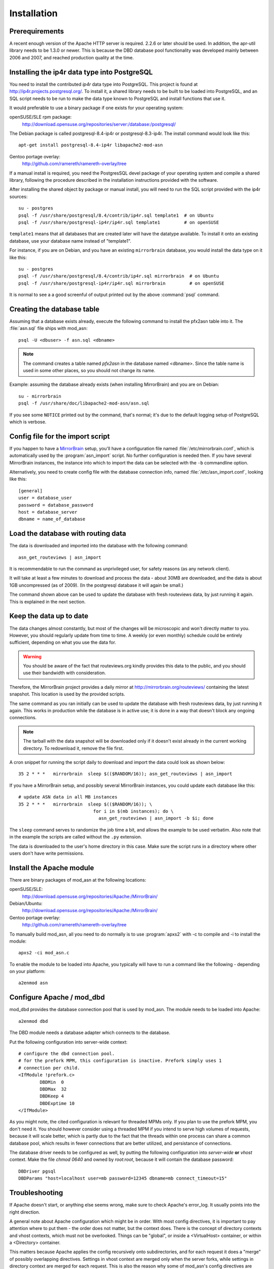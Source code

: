 
Installation
======================


Prerequirements
------------------------------------

A recent enough version of the Apache HTTP server is required. 2.2.6 or later
should be used. In addition, the apr-util library needs to be 1.3.0 or newer.
This is because the DBD database pool functionality was developed mainly
between 2006 and 2007, and reached production quality at the time.



Installing the ip4r data type into PostgreSQL
----------------------------------------------

You need to install the contributed `ip4r` data type into PostgreSQL. This
project is found at http://ip4r.projects.postgresql.org/. To install it,
a shared library needs to be built to be loaded into PostgreSQL, and an SQL
script needs to be run to make the data type known to PostgreSQL and install
functions that use it.

It would preferable to use a binary package if one exists for your operating
system:

openSUSE/SLE rpm package: 
    http://download.opensuse.org/repositories/server:/database:/postgresql/

The Debian package is called postgresql-8.4-ip4r or postgresql-8.3-ip4r. The
install command would look like this::

    apt-get install postgresql-8.4-ip4r libapache2-mod-asn

Gentoo portage overlay:
    http://github.com/ramereth/ramereth-overlay/tree


If a manual install is required, you need the PostgresSQL devel package of your
operating system and compile a shared library, following the procedure
described in the installation instructions provided with the software. 

After installing the shared object by package or manual install, you will need
to run the SQL script provided with the ip4r sources::

    su - postgres
    psql -f /usr/share/postgresql/8.4/contrib/ip4r.sql template1  # on Ubuntu
    psql -f /usr/share/postgresql-ip4r/ip4r.sql template1         # on openSUSE

``template1`` means that all databases that are created later will have the
datatype available. To install it onto an existing database, use your database
name instead of "template1".

For instance, if you are on Debian, and you have an existing ``mirrorbrain``
database, you would install the data type on it like this::

    su - postgres
    psql -f /usr/share/postgresql/8.4/contrib/ip4r.sql mirrorbrain  # on Ubuntu
    psql -f /usr/share/postgresql-ip4r/ip4r.sql mirrorbrain         # on openSUSE

It is normal to see a a good screenful of output printed out by the above
:command:`psql` command.



Creating the database table
------------------------------------

Assuming that a database exists already, execute the following command to
install the pfx2asn table into it. The :file:`asn.sql` file ships with
mod_asn::

    psql -U <dbuser> -f asn.sql <dbname>

.. note::
   The command creates a table named `pfx2asn` in the database named <dbname>.
   Since the table name is used in some other places, so you should not change
   its name.

Example: assuming the database already exists (when installing MirrorBrain) and
you are on Debian::

   su - mirrorbrain
   psql -f /usr/share/doc/libapache2-mod-asn/asn.sql

If you see some ``NOTICE`` printed out by the command, that's normal; it's due to
the default logging setup of PostgreSQL which is verbose.



Config file for the import script
------------------------------------

.. versionadded:: 1.1

If you happen to have a `MirrorBrain <http://mirrorbrain.org/>`_ setup, you'll
have a configuration file named :file:`/etc/mirrorbrain.conf`, which is
automatically used by the :program:`asn_import` script. No further
configuration is needed then. If you have several MirrorBrain instances, the
instance into which to import the data can be selected with the ``-b``
commandline option.

Alternatively, you need to create config file with the database connection
info, named :file:`/etc/asn_import.conf`, looking like this::

    [general]
    user = database_user
    password = database_password
    host = database_server
    dbname = name_of_database


Load the database with routing data
------------------------------------

The data is downloaded and imported into the database with the following
command::

    asn_get_routeviews | asn_import

It is recommendable to run the command as unprivileged user, for safety
reasons (as any network client).

It will take at least a few minutes to download and process the data - about
30MB are downloaded, and the data is about 1GB uncompressed (as of
2009). (In the postgresql database it will again be small.)

The command shown above can be used to update the database with fresh
routeviews data, by just running it again. This is explained in the next
section.


.. _keep_the_data_up_to_date:

Keep the data up to date
------------------------

The data changes almost constantly, but most of the changes will be microscopic
and won't directly matter to you. However, you should regularly update from
time to time. A weekly (or even monthly) schedule could be entirely sufficient,
depending on what you use the data for.


.. warning::
   You should be aware of the fact that routeviews.org kindly provides this data
   to the public, and you should use their bandwidth with consideration. 
   
Therefore, the MirrorBrain project provides a daily mirror at
http://mirrorbrain.org/routeviews/ containing the latest snapshot. This
location is used by the provided scripts.

The same command as you ran initially can be used to update the database with
fresh routeviews data, by just running it again. This works in production while
the database is in active use; it is done in a way that doesn't block any
ongoing connections.

.. note::
   The tarball with the data snapshot will be downloaded only if it doesn't
   exist already in the current working directory. To redownload it, remove the
   file first.

A cron snippet for running the script daily to download and import the data
could look as shown below::

    35 2 * * *   mirrorbrain  sleep $(($RANDOM/16)); asn_get_routeviews | asn_import

If you have a MirrorBrain setup, and possibly several MirrorBrain instances,
you could update each database like this::

    # update ASN data in all MB instances
    35 2 * * *   mirrorbrain  sleep $(($RANDOM/16)); \
                                for i in $(mb instances); do \
                                  asn_get_routeviews | asn_import -b $i; done


The ``sleep`` command serves to randomize the job time a bit, and allows the
example to be used verbatim. Also note that in the example the scripts are
called without the ``.py`` extension.

The data is downloaded to the user's home directory in this case. Make sure the
script runs in a directory where other users don't have write permissions.



Install the Apache module
------------------------------------

There are binary packages of mod_asn at the following locations:

openSUSE/SLE:
    http://download.opensuse.org/repositories/Apache:/MirrorBrain/ 
Debian/Ubuntu:
    http://download.opensuse.org/repositories/Apache:/MirrorBrain/
Gentoo portage overlay:
    http://github.com/ramereth/ramereth-overlay/tree

To manually build mod_asn, all you need to do normally is to use
:program:`apxs2` with -c to compile and -i to install the module::

    apxs2 -ci mod_asn.c

To enable the module to be loaded into Apache, you typically will have to run a
command like the following - depending on your platform::

    a2enmod asn


Configure Apache / mod_dbd
------------------------------------

mod_dbd provides the database connection pool that is used by mod_asn. The
module needs to be loaded into Apache::

    a2enmod dbd

The DBD module needs a database adapter which connects to the database. 

Put the following configuration into server-wide context::

    # configure the dbd connection pool.
    # for the prefork MPM, this configuration is inactive. Prefork simply uses 1
    # connection per child.
    <IfModule !prefork.c>
            DBDMin  0
            DBDMax  32
            DBDKeep 4
            DBDExptime 10
    </IfModule>

As you might note, the cited configuration is relevant for threaded MPMs only.
If you plan to use the prefork MPM, you don't need it. You should however
consider using a threaded MPM if you intend to serve high volumes of requests,
because it will scale better, which is partly due to the fact that the threads
within one process can share a common database pool, which results in fewer
connections that are better utilized, and persistance of connections.

The database driver needs to be configured as well, by putting the following
configuration into *server-wide* **or** *vhost* context. Make the file `chmod
0640` and owned by `root:root`, because it will contain the database password::

    DBDriver pgsql
    DBDParams "host=localhost user=mb password=12345 dbname=mb connect_timeout=15"


Troubleshooting
------------------------------------

If Apache doesn't start, or anything else seems wrong, make sure to check
Apache's error_log. It usually points into the right direction.

A general note about Apache configuration which might be in order. With most
config directives, it is important to pay attention where to put them - the
order does not matter, but the context does. There is the concept of directory
contexts and vhost contexts, which must not be overlooked.  Things can be
"global", or inside a <VirtualHost> container, or within a <Directory>
container.

This matters because Apache applies the config recursively onto subdirectories,
and for each request it does a "merge" of possibly overlapping directives.
Settings in vhost context are merged only when the server forks, while settings
in directory context are merged for each request. This is also the reason why
some of mod_asn's config directives are programmed to be used in one or the
other context, for performance reasons.

The install docs you are reading attempt to always point out in which context
the directives belong.



Configure mod_asn
------------------------------------

.. FIXME: a complete, working config example should be shown at the beginning or the end of this section


.. describe:: ASLookup

Simply set ``ASLookup On`` in the directory context where you want it to be
active. The shipped config (:file:`mod_asn.conf`) shows an example.

.. describe:: ASSetHeaders

Set ``ASSetHeaders Off`` if you don't want the data to be added to the HTTP
response headers. In that case, the lookup result is only available through the
env table for perusal of other Apache modules.

.. describe:: ASIPHeader

The client IP address looked up is the one that the requests originates from.
If mod_asn is running behind a frontend server and can't see the original
client IP address, the frontend may pass the IP via a header and mod_asn can
look at the header instead. You can configure this like below::

    ASIPHeader X-Forwarded-For

.. describe:: ASIPEnvvar

Alternatively, if you need to use mod_rewrite, you can also make mod_asn look
at any variable in Apache's subprocess environment for the IP, for instance::

    ASIPEnvvar CLIENT_IP

.. describe:: ASLookupDebug

``ASLookupDebug`` can be set to ``On`` to switch on debug logging. This can be
done per directory.

.. describe:: ASLookupQuery

You may use the ``ASLookupQuery`` directive (server-wide context) to define a
custom SQL query. The compiled in default is::

  SELECT pfx, asn FROM pfx2asn WHERE pfx >>= ip4r(%s) ORDER BY ip4r_size(pfx) LIMIT 1



Testing
------------------------------------

Once mod_asn is configured, you should be able to verify that it works by doing
some arbitrary request and looking at the response::

     % curl -sI 'http://download.opensuse.org/distribution/11.1/iso/openSUSE-11.1-Addon-Lang-i586.iso' 
    HTTP/1.1 302 Found
    Date: Fri, 26 Jun 2009 22:35:50 GMT
    Server: Apache/2.2.11 (Linux/SUSE)
    X-Prefix: 87.78.0.0/15
    X-AS: 8422
    X-MirrorBrain-Mirror: ftp.uni-kl.de
    X-MirrorBrain-Realm: country
    Location: http://ftp.uni-kl.de/pub/linux/opensuse/distribution/11.1/iso/openSUSE-11.1-Addon-Lang-i586.iso
    Content-Type: text/html; charset=iso-8859-1

(The `X-Prefix` and `X-AS` headers are not present in the response if mod_asn
is configured with ``ASSetHeaders Off``.

When testing with local IP addresses like 192.168.x.x, there's not much to look
up. These addresses are reserved for local use (see :rfc:`1918`). You could
however play with sending X-Forwarded-For headers, provided that you configured
"ASIPHeader X-Forwarded-For", and can lookup arbitrary IPs thereby. You can use
:program:`curl` with the following option, causing it to add an X-Forwarded-For
header with arbitrary value to the request headers::

     % curl -sv -H "X-Forwarded-For: 128.176.216.184" <url>

It can be helpful to set ``ASLookupDebug On`` for some directory - you'll see
every step which the module does being logged to the error_log.



Logging
------------------------------------

Since the data being looked up is stored in the subprocess environment, it is
trivial to log it, by adding the following placeholder to the ``LogFormat``::

    ASN:%{ASN}e P:%{PFX}e


That's it!

Questions, bug reports, patches are welcome at mirrorbrain@mirrorbrain.org.
